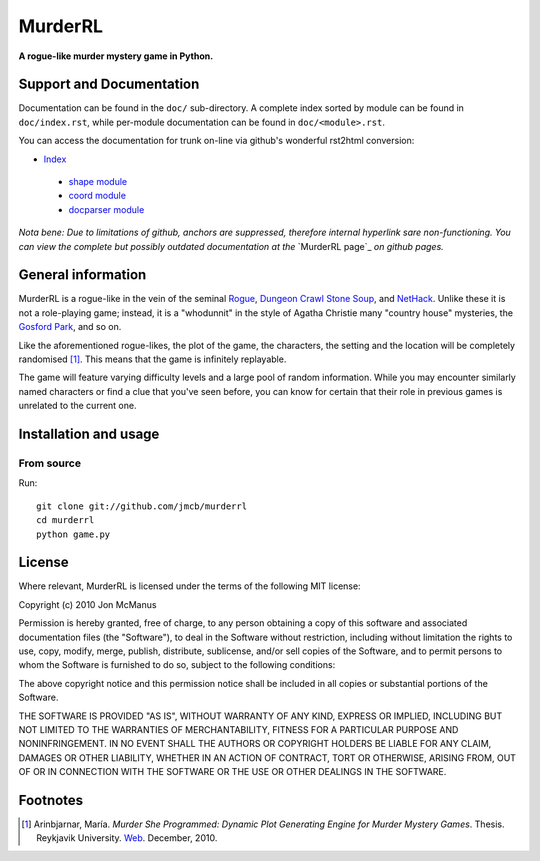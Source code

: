 ********
MurderRL
********
**A rogue-like murder mystery game in Python.**

Support and Documentation
=========================

Documentation can be found in the ``doc/`` sub-directory. A complete index
sorted by module can be found in ``doc/index.rst``, while per-module
documentation can be found in ``doc/<module>.rst``.

You can access the documentation for trunk on-line via github's wonderful
rst2html conversion:

- `Index`_
 - `shape module`_
 - `coord module`_
 - `docparser module`_

*Nota bene: Due to limitations of github, anchors are suppressed, therefore
internal hyperlink sare non-functioning. You can view the complete but possibly
outdated documentation at the* `MurderRL page`_ *on github pages.*

General information
===================

MurderRL is a rogue-like in the vein of the seminal Rogue_, `Dungeon Crawl
Stone Soup`_, and NetHack_. Unlike these it is not a role-playing game;
instead, it is a "whodunnit" in the style of Agatha Christie many "country
house" mysteries, the `Gosford Park`_, and so on.

Like the aforementioned rogue-likes, the plot of the game, the characters, the
setting and the location will be completely randomised [#]_. This means that the game
is infinitely replayable.

The game will feature varying difficulty levels and a large pool of random
information. While you may encounter similarly named characters or find a clue
that you've seen before, you can know for certain that their role in previous
games is unrelated to the current one.

Installation and usage
======================

From source
-----------

Run::

    git clone git://github.com/jmcb/murderrl
    cd murderrl
    python game.py

License
=======

Where relevant, MurderRL is licensed under the terms of the following MIT
license:

Copyright (c) 2010 Jon McManus

Permission is hereby granted, free of charge, to any person obtaining a copy
of this software and associated documentation files (the "Software"), to deal
in the Software without restriction, including without limitation the rights
to use, copy, modify, merge, publish, distribute, sublicense, and/or sell
copies of the Software, and to permit persons to whom the Software is
furnished to do so, subject to the following conditions:

The above copyright notice and this permission notice shall be included in
all copies or substantial portions of the Software.

THE SOFTWARE IS PROVIDED "AS IS", WITHOUT WARRANTY OF ANY KIND, EXPRESS OR
IMPLIED, INCLUDING BUT NOT LIMITED TO THE WARRANTIES OF MERCHANTABILITY,
FITNESS FOR A PARTICULAR PURPOSE AND NONINFRINGEMENT. IN NO EVENT SHALL THE
AUTHORS OR COPYRIGHT HOLDERS BE LIABLE FOR ANY CLAIM, DAMAGES OR OTHER
LIABILITY, WHETHER IN AN ACTION OF CONTRACT, TORT OR OTHERWISE, ARISING FROM,
OUT OF OR IN CONNECTION WITH THE SOFTWARE OR THE USE OR OTHER DEALINGS IN
THE SOFTWARE.

Footnotes
=========

.. [#] Arinbjarnar, María. *Murder She Programmed: Dynamic Plot Generating
       Engine for Murder Mystery Games*. Thesis. Reykjavik University. Web_.
       December, 2010.

.. Links
.. =====

.. _Web: http://www-users.cs.york.ac.uk/~maria/greinar/BSc.pdf

.. _Dungeon Crawl Stone Soup: http://crawl.develz.org

.. _NetHack: http://www.nethack.org/

.. _Rogue: http://en.wikipedia.org/wiki/Rogue_(computer_game)

.. _Gosford Park: http://en.wikipedia.org/wiki/Gosford_Park

.. _Index: https://github.com/jmcb/murderrl/tree/master/doc/index.rst

.. _shape module: https://github.com/jmcb/murderrl/tree/master/doc/shape.rst

.. _coord module: https://github.com/jmcb/murderrl/tree/master/doc/coord.rst

.. _docparser module: https://github.com/jmcb/murderrl/tree/master/doc/docparser.rst

.. _Murder RL page: http://jmcb.github.com/murderrl/index.html
